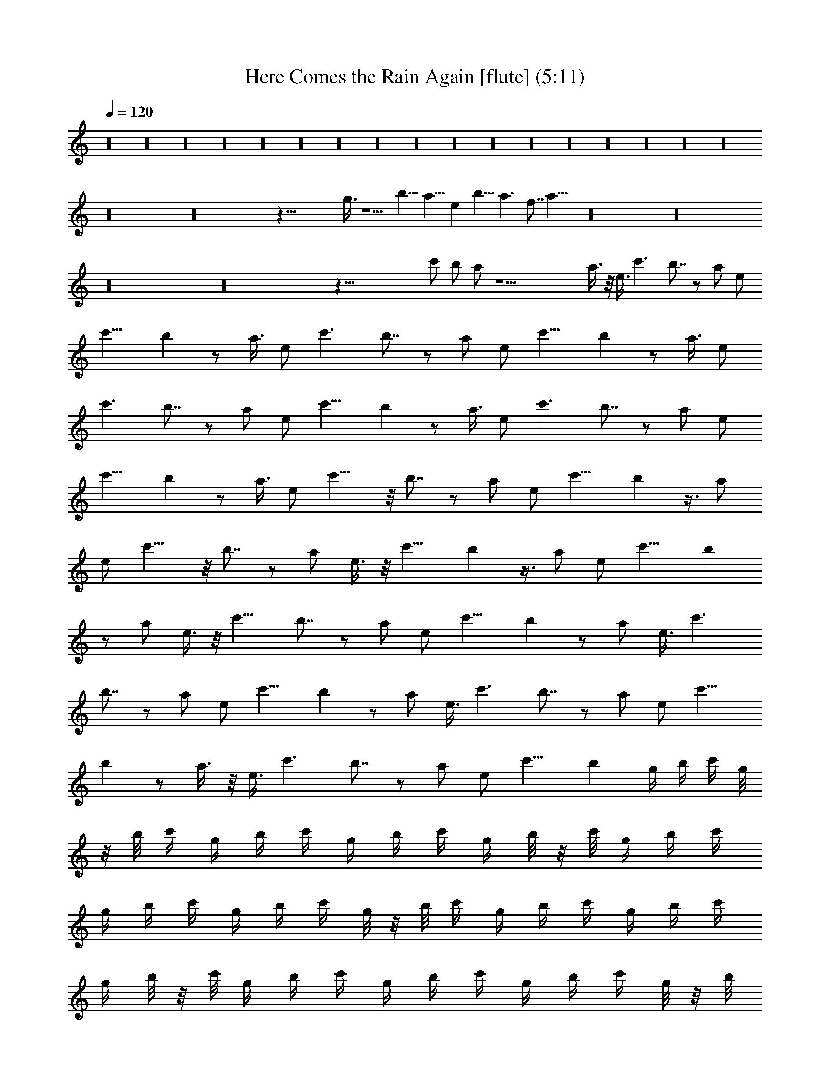 X:1
T:Here Comes the Rain Again [flute] (5:11)
Z:Transcribed by LotRO MIDI Player:http://lotro.acasylum.com/midi
%  Original file:Here_Comes_the_Rain_Again.mid
%  Transpose:0
L:1/4
Q:120
K:C
z16 z16 z16 z16 z16 z16 z16 z16 z16 z16 z16 z16 z16 z16 z16 z16 z16
z16 z16 z75/8 g3/8 z5/2 b11/8 a11/8 e b11/8 a3/2 f7/8 a31/8 z16 z16
z16 z16 z97/8 c'/2 b/2 a/2 z21/2 a3/8 z/8 e3/8 c'3/2 b7/8 z/2 a/2 e/2
c'11/8 b z/2 a3/8 e/2 c'3/2 b7/8 z/2 a/2 e/2 c'11/8 b z/2 a3/8 e/2
c'3/2 b7/8 z/2 a/2 e/2 c'11/8 b z/2 a3/8 e/2 c'3/2 b7/8 z/2 a/2 e/2
c'11/8 b z/2 a3/8 e/2 c'11/8 z/8 b7/8 z/2 a/2 e/2 c'11/8 b z3/8 a/2
e/2 c'11/8 z/8 b7/8 z/2 a/2 e3/8 z/8 c'11/8 b z3/8 a/2 e/2 c'11/8 b
z/2 a/2 e3/8 z/8 c'11/8 b7/8 z/2 a/2 e/2 c'11/8 b z/2 a/2 e3/8 c'3/2
b7/8 z/2 a/2 e/2 c'11/8 b z/2 a/2 e3/8 c'3/2 b7/8 z/2 a/2 e/2 c'11/8
b z/2 a3/8 z/8 e3/8 c'3/2 b7/8 z/2 a/2 e/2 c'11/8 b g/4 b/4 c'/4 g/8
z/8 b/8 c'/4 g/4 b/4 c'/4 g/4 b/4 c'/4 g/4 b/8 z/8 c'/8 g/4 b/4 c'/4
g/4 b/4 c'/4 g/4 b/4 c'/4 g/8 z/8 b/8 c'/4 g/4 b/4 c'/4 g/4 b/4 c'/4
g/4 b/8 z/8 c'/8 g/4 b/4 c'/4 g/4 b/4 c'/4 g/4 b/4 c'/4 g/8 z/8 b/8
c'/4 g/4 b/4 c'/4 g/4 b/4 c'/4 g/4 b/8 z/8 c'/8 g/4 b/4 c'/4 g/4 b/4
c'/4 g/4 b/4 c'/4 g/8 z/8 b/8 c'/4 g/4 b/4 c'/4 g/4 b/4 c'/4 g/4 b/8
z/8 c'/8 g/4 b/4 c'/4 g/4 b/4 c'/4 g/4 b/4 c'/4 g/8 z/8 b/8 c'/4 g/4
b/4 c'/4 g/4 b/4 c'/4 g/4 b/8 z/8 c'/8 g/4 b/4 c'/4 g/4 b/4 c'/4 g/4
b/4 c'/4 g/8 z/8 b/8 c'/4 g/4 b/4 c'/4 g/4 b/4 c'/4 g/4 b/8 z/8 c'/8
g/4 b/4 c'/4 g/4 b/4 c'/4 g/4 b/4 c'/4 g/8 z/8 b/8 c'/4 g/4 b/4 c'/4
g/4 b/4 c'/4 g/4 b/8 z/8 c'/8 g/4 b/4 c'/4 g/4 b/4 c'/4 g/4 b/4 c'/4
g/8 z/8 b/8 c'/4 g/4 b/4 c'/4 g/4 b/4 c'/4 g/4 b/8 z/8 c'/8 g/4 b/4
c'/4 g/4 b/4 c'/4 g/4 b/4 c'/4 g/8 z/8 b/8 c'/4 g/4 b/4 c'/4 g/4 b/4
c'/4 g/4 b/8 z/8 c'/8 g/4 b/4 c'/4 g/4 b/4 c'/4 g/4 b/4 c'/4 g/8 z/8
b/8 c'/4 g/4 g/4 b/4 c'/4 g/4 b/4 c'/4 g/8 z/8 b/8 c'/4 g/4 b/4 c'/4
g/4 b/4 c'/4 g/4 b/4 c'/8 z/8 g/8 b/4 c'/4 g/4 b/4 c'/4 g/4 b/4 c'/4
g/8 z/8 b/8 c'/4 g/4 b/4 c'/4 g/4 b/4 c'/4 g/4 b/4 c'/8 z/8 g/8 b/4
c'/4 g/4 b/4 c'/4 g/4 b/4 c'/4 g/8 z/8 b/8 c'/4 g/4 b/4 c'/4 g/4 b/4
c'/4 g/4 b/4 c'/8 z/8 g/8 b/4 c'/4 g/4 g/4 b/4 c'/4 g/4 b/4 c'/8 z/8
g/8 b/4 c'/4 g/4 b/4 c'/4 g/4 b/4 c'/4 g/4 b/8 z/8 c'/8 g/4 b/4 c'/4
g/4 b/4 c'/4 g/4 b/4 c'/8 z/8 g/8 b/4 c'/4 g/4 b/4 c'/4 g/4 b/4 c'/4
g/4 b/8 z/8 c'/8 g/4 b/4 c'/4 g/4 b/4 c'/4 g/4 b/4 c'/8 z/8 g/8 b/4
c'/4 g/4 b/4 c'/4 g/4 b/4 c'/4 g/4 b/8 z/8 c'/8 g/4 b/4 c'/4 g/4 g/4
b/4 c'/4 g/4 b/8 z/8 c'/8 g/4 b/4 c'/4 g/4 b/4 c'/4 g/4 b/4 c'/4 g/8
z/8 b/8 c'/4 g/4 b/4 c'/4 g/4 b/4 c'/4 g/4 b/8 z/8 c'/8 g/4 b/4 c'/4
g/4 b/4 c'/4 g/4 b/4 c'/4 g/8 z/8 b/8 c'/4 g/4 b/4 c'/4 g/4 b/4 c'/4
g/4 b/8 z/8 c'/8 g/4 b/4 c'/4 g/4 b/4 c'/4 g/4 b/4 c'/4 g/8 z/8 b/8
c'/4 g/4 b/4 c'/4 g/4 g/4 b/4 c'/4 g/8 z/8 b/8 c'/4 g/4 b/4 c'/4 g/4
b/4 c'/4 g/4 b/4 c'/8 z/8 g/8 b/4 c'/4 g/4 b/4 c'/4 g/4 b/4 c'/4 g/8
z/8 b/8 c'/4 g/4 b/4 c'/4 g/4 b/4 c'/4 g/4 b/4 c'/8 z/8 g/8 b/4 c'/4
g/4 b/4 c'/4 g/4 b/4 c'/4 g/8 z/8 b/8 c'/4 g/4 b/4 c'/4 g/4 b/4 c'/4
g/4 b/4 c'/8 z/8 g/8 b/4 c'/4 g/4 b/4 c'/4 g/4 g/4 b/4 c'/8 z/8 g/8
b/4 c'/4 g/4 b/4 c'/4 g/4 b/4 c'/4 g/4 b/8 z/8 c'/8 g/4 b/4 c'/4 g/4
b/4 c'/4 g/4 b/4 c'/8 z/8 g/8 b/4 c'/4 g/4 b/4 c'/4 g/4 b/4 c'/4 g/4
b/8 z/8 c'/8 g/4 b/4 c'/4 g/4 b/4 c'/4 g/4 b/4 c'/8 z/8 g/8 b/4 c'/4
g/4 b/4 c'/4 g/4 b/4 c'/4 g/4 b/8 z/8 c'/8 g/4 b/4 c'/4 g/4 b/4 c'/4
g/4 g/4 b/8 z/8 c'/8 g/4 b/4 c'/4 g/4 b/4 c'/4 g/4 b/4 c'/4 g/8 z/8
b/8 c'/4 g/4 